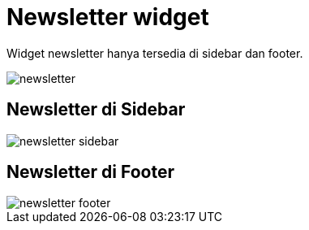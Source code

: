 = Newsletter widget

Widget newsletter hanya tersedia di sidebar dan footer.

image::newsletter.png[align=center]

== Newsletter di Sidebar

image::newsletter-sidebar.png[align=center]

== Newsletter di Footer

image::newsletter-footer.png[align=center]